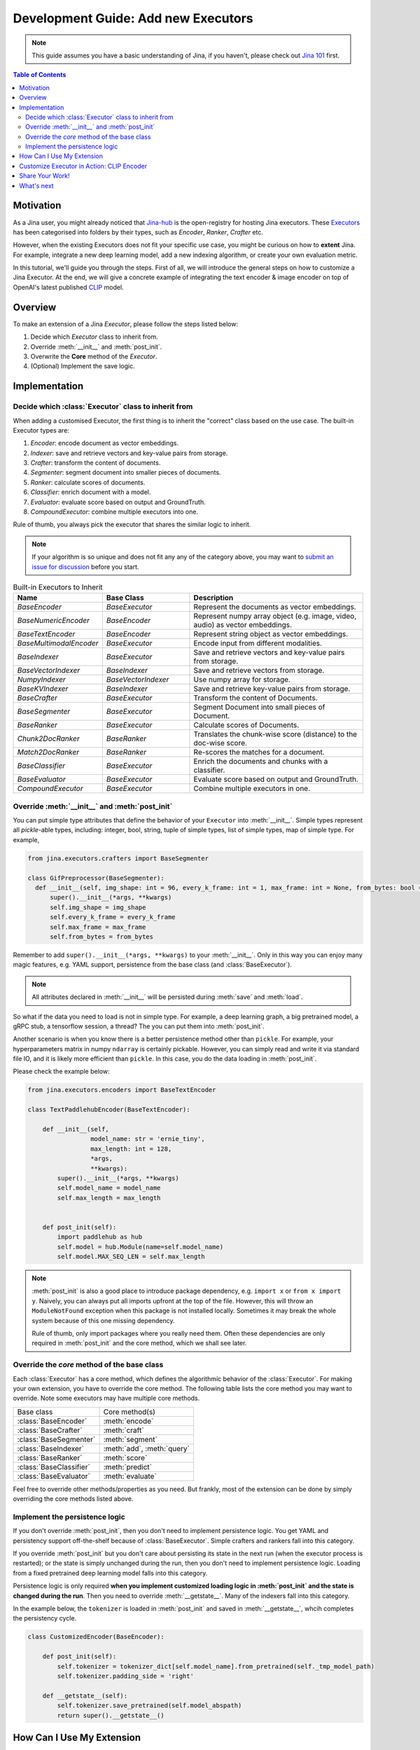 Development Guide: Add new Executors
=====================================

.. meta::
   :description: Development Guide: Add new Executors
   :keywords: Jina, executor, model integration

.. note:: This guide assumes you have a basic understanding of Jina, if you haven't, please check out `Jina 101 <https://101.jina.ai>`_ first.

.. contents:: Table of Contents
    :depth: 2

Motivation
^^^^^^^^^^^

As a Jina user, you might already noticed that `Jina-hub <https://github.com/jina-ai/jina-hub>`_ is the open-registry for hosting Jina executors.
These `Executors <https://docs.jina.ai/chapters/all_exec.html>`_ has been categorised into folders by their types, such as `Encoder`, `Ranker`, `Crafter` etc.

However, when the existing Executors does not fit your specific use case,
you might be curious on how to **extent** Jina.
For example, integrate a new deep learning model,
add a new indexing algorithm,
or create your own evaluation metric.

In this tutorial, we'll guide you through the steps.
First of all, we will introduce the general steps on how to customize a Jina Executor.
At the end, we will give a concrete example of integrating the text encoder & image encoder on top of OpenAI's latest published `CLIP <https://github.com/openai/CLIP>`_ model.

Overview
^^^^^^^^^

To make an extension of a Jina `Executor`, please follow the steps listed below:

1. Decide which `Executor` class to inherit from.
2. Override :meth:`__init__` and :meth:`post_init`.
3. Overwrite the **Core** method of the `Executor`.
4. (Optional) Implement the save logic.

Implementation
^^^^^^^^^^^^^^^

Decide which :class:`Executor` class to inherit from
-----------------------------------------------------

When adding a customised Executor, the first thing is to inherit the "correct" class based on the use case.
The built-in Executor types are:

1. `Encoder`: encode document as vector embeddings.
2. `Indexer`: save and retrieve vectors and key-value pairs from storage.
3. `Crafter`:  transform the content of documents.
4. `Segmenter`:  segment document into smaller pieces of documents.
5. `Ranker`: calculate scores of documents.
6. `Classifier`: enrich document with a model.
7. `Evaluator`: evaluate score based on output and GroundTruth.
8. `CompoundExecutor`: combine multiple executors into one.

Rule of thumb, you always pick the executor that shares the similar logic to inherit.

.. note:: If your algorithm is so unique and does not fit any any of the category above, you may want to `submit an issue for discussion <https://github.com/jina-ai/jina/issues>`_ before you start.

.. list-table:: Built-in Executors to Inherit
   :widths: 25 25 50
   :header-rows: 1

   * - Name
     - Base Class
     - Description
   * - `BaseEncoder`
     - `BaseExecutor`
     - Represent the documents as vector embeddings.
   * - `BaseNumericEncoder`
     - `BaseEncoder`
     - Represent numpy array object (e.g. image, video, audio) as vector embeddings.
   * - `BaseTextEncoder`
     - `BaseEncoder`
     - Represent string object as vector embeddings.
   * - `BaseMultimodalEncoder`
     - `BaseExecutor`
     - Encode input from different modalities.
   * - `BaseIndexer`
     - `BaseExecutor`
     - Save and retrieve vectors and key-value pairs from storage.
   * - `BaseVectorIndexer`
     - `BaseIndexer`
     - Save and retrieve vectors from storage.
   * - `NumpyIndexer`
     - `BaseVectorIndexer`
     - Use numpy array for storage.
   * - `BaseKVIndexer`
     - `BaseIndexer`
     - Save and retrieve key-value pairs from storage.
   * - `BaseCrafter`
     - `BaseExecutor`
     - Transform the content of Documents.
   * - `BaseSegmenter`
     - `BaseExecutor`
     - Segment Document into small pieces of Document.
   * - `BaseRanker`
     - `BaseExecutor`
     - Calculate scores of Documents.
   * - `Chunk2DocRanker`
     - `BaseRanker`
     - Translates the chunk-wise score (distance) to the doc-wise score.
   * - `Match2DocRanker`
     - `BaseRanker`
     - Re-scores the matches for a document.
   * - `BaseClassifier`
     - `BaseExecutor`
     - Enrich the documents and chunks with a classifier.
   * - `BaseEvaluator`
     - `BaseExecutor`
     - Evaluate score based on output and GroundTruth.
   * - `CompoundExecutor`
     - `BaseExecutor`
     - Combine multiple executors in one.


Override :meth:`__init__` and :meth:`post_init`
------------------------------------------------

You can put simple type attributes that define the behavior of your ``Executor`` into :meth:`__init__`. Simple types represent all `pickle`-able types, including: integer, bool, string, tuple of simple types, list of simple types, map of simple type. For example,

.. highlight:: python
.. code-block:: python

  from jina.executors.crafters import BaseSegmenter

  class GifPreprocessor(BaseSegmenter):
    def __init__(self, img_shape: int = 96, every_k_frame: int = 1, max_frame: int = None, from_bytes: bool = False, *args, **kwargs):
        super().__init__(*args, **kwargs)
        self.img_shape = img_shape
        self.every_k_frame = every_k_frame
        self.max_frame = max_frame
        self.from_bytes = from_bytes

Remember to add ``super().__init__(*args, **kwargs)`` to your :meth:`__init__`. Only in this way you can enjoy many magic features, e.g. YAML support, persistence from the base class (and :class:`BaseExecutor`).


.. note::

    All attributes declared in :meth:`__init__` will be persisted during :meth:`save`  and :meth:`load`.



So what if the data you need to load is not in simple type. For example, a deep learning graph, a big pretrained model, a gRPC stub, a tensorflow session, a thread? The you can put them into :meth:`post_init`.

Another scenario is when you know there is a better persistence method other than ``pickle``. For example, your hyperparameters matrix in numpy ``ndarray`` is certainly pickable. However, you can simply read and write it via standard file IO, and it is likely more efficient than ``pickle``. In this case, you do the data loading in :meth:`post_init`.

Please check the example below:


.. highlight:: python
.. code-block:: python

    from jina.executors.encoders import BaseTextEncoder

    class TextPaddlehubEncoder(BaseTextEncoder):

        def __init__(self,
                     model_name: str = 'ernie_tiny',
                     max_length: int = 128,
                     *args,
                     **kwargs):
            super().__init__(*args, **kwargs)
            self.model_name = model_name
            self.max_length = max_length


        def post_init(self):
            import paddlehub as hub
            self.model = hub.Module(name=self.model_name)
            self.model.MAX_SEQ_LEN = self.max_length


.. note::

    :meth:`post_init` is also a good place to introduce package dependency, e.g. ``import x`` or ``from x import y``. Naively, you can always put all imports upfront at the top of the file. However, this will throw an ``ModuleNotFound`` exception when this package is not installed locally. Sometimes it may break the whole system because of this one missing dependency.

    Rule of thumb, only import packages where you really need them. Often these dependencies are only required in :meth:`post_init` and the core method, which we shall see later.

Override the *core* method of the base class
--------------------------------------------

Each :class:`Executor` has a core method, which defines the algorithmic behavior of the :class:`Executor`. For making your own extension, you have to override the core method. The following table lists the core method you may want to override. Note some executors may have multiple core methods.


+-------------------------+-----------------------------+
|      Base class         |        Core method(s)       |
+-------------------------+-----------------------------+
| :class:`BaseEncoder`    |        :meth:`encode`       |
+-------------------------+-----------------------------+
| :class:`BaseCrafter`    |  :meth:`craft`              |
+-------------------------+-----------------------------+
| :class:`BaseSegmenter`  |   :meth:`segment`           |
+-------------------------+-----------------------------+
| :class:`BaseIndexer`    |  :meth:`add`, :meth:`query` |
+-------------------------+-----------------------------+
| :class:`BaseRanker`     |  :meth:`score`              |
+-------------------------+-----------------------------+
| :class:`BaseClassifier` |    :meth:`predict`          |
+-------------------------+-----------------------------+
| :class:`BaseEvaluator`  |   :meth:`evaluate`          |
+-------------------------+-----------------------------+

Feel free to override other methods/properties as you need. But frankly, most of the extension can be done by simply overriding the core methods listed above.


Implement the persistence logic
-------------------------------

If you don't override :meth:`post_init`, then you don't need to implement persistence logic. You get YAML and persistency support off-the-shelf because of :class:`BaseExecutor`. Simple crafters and rankers fall into this category.

If you override :meth:`post_init` but you don't care about persisting its state in the next run (when the executor process is restarted); or the state is simply unchanged during the run, then you don't need to implement persistence logic. Loading from a fixed pretrained deep learning model falls into this category.

Persistence logic is only required **when you implement customized loading logic in :meth:`post_init` and the state is changed during the run**. Then you need to override :meth:`__getstate__`. Many of the indexers fall into this category.


In the example below, the ``tokenizer`` is loaded in :meth:`post_init` and saved in :meth:`__getstate__`, whcih completes the persistency cycle.

.. highlight:: python
.. code-block:: python

    class CustomizedEncoder(BaseEncoder):

        def post_init(self):
            self.tokenizer = tokenizer_dict[self.model_name].from_pretrained(self._tmp_model_path)
            self.tokenizer.padding_side = 'right'

        def __getstate__(self):
            self.tokenizer.save_pretrained(self.model_abspath)
            return super().__getstate__()


How Can I Use My Extension
^^^^^^^^^^^^^^^^^^^^^^^^^^^

You can use the extension by specifying ``py_modules`` in the YAML file. For example, your extension Python file is called ``my_encoder.py``, which describes :class:`MyEncoder`. Then you can define a YAML file (say ``my.yml``) as follows:

.. highlight:: yaml
.. code-block:: yaml

    !MyEncoder
    with:
      greetings: hello im external encoder
    metas:
      py_modules: my_encoder.py

.. note::

    You can also assign a list of files to ``metas.py_modules`` if your Python logic is splitted over multiple files. This YAML file and all Python extension files should be put under the same directory.

Then simply use it in Jina CLI by specifying ``jina pod --uses=my.yml``, or ``Flow().add(uses='my.yml')`` in Flow API.


.. warning::

    If you use customized executor inside a :class:`jina.executors.CompoundExecutor`, then you only need to set ``metas.py_modules`` at the root level, not at the sub-component level.


Customize Executor in Action: CLIP Encoder
^^^^^^^^^^^^^^^^^^^^^^^^^^^^^^^^^^^^^^^^^^^^^^^^^^^^^^^^^^^^

`CLIP <https://github.com/openai/CLIP>`_ (Contrastive Language-Image Pre-Training) is a neural network trained on a variety of (image, text) pairs.
It can be instructed in natural language to predict the most relevant text snippet given an image.

The pre-trained CLIP model is able to transform both images and text into the same latent space,
where they can be compared using a similarity measure.
We will use CLIP as an example to see how to create :term:`Encoder` powered by CLIP model,
for text-to-image search.
You can refer to our `cross model search <https://github.com/jina-ai/examples/tree/master/cross-modal-search>`_ to find the example.

Since CLIP maps image and text into a common latent space,
it's objective is to represent documents as vector embeddings.
So we need to inherit from `BaseEncoder` class.
To encode a piece of text using CLIP, we might create a `CLIPTextEncoder` and inherit from `BaseTextEncoder`.
To encoder an image using CLIP, we might create a `CLIPImageEncoder` and inherit from `BaseNumericEncoder`.

The next step is to override :meth:`__init__` and :meth:`post_init`.
For :meth:`__init__`, we could specify a new parameter called `model_name` since CLIP has 2 pre-trained models,
i.e. ResNet50 and ViT-B/32.
As was mentioned before, it is a good practice to load pre-trained model inside :meth:`post_init`, now we have an Encoder like this:

.. highlight:: python
.. code-block:: python

    class CLIPTextEncoder(BaseTextEncoder):
        """Encode text into vector embeddings powered by OpenAI's CLIP model."""

        def __init__(
            self,
            model_name: str ='ViT-B/32',
            *args, **kwargs
        ):
            super().__init__(*args, **kwargs)
            self.model_name = model_name

        def post_init(self):
            """Load pre-trained CLIP model."""
            import clip
            model, _ = clip.load(self.model_name, self.device)
            self.model = model

        # the rest of the code

At the end, we need to overwrite the *core* method of the Executor.
Since it is an Encoder, we need to overwrite the :meth:`encode`.

.. highlight:: python
.. code-block:: python

    class CLIPTextEncoder(BaseTextEncoder):
        """Encode text into vector embeddings powered by OpenAI's CLIP model."""

        def __init__(
            self,
            model_name: str ='ViT-B/32',
            *args, **kwargs
        ):
            super().__init__(*args, **kwargs)
            self.model_name = model_name

        def post_init(self):
            """Load pre-trained CLIP model."""
            import clip
            model, _ = clip.load(self.model_name, self.device)
            self.model = model

        def encode(self, data: 'np.ndarray', *args, **kwargs) -> 'np.ndarray':
            tensor = clip.tokenize(data)
            with torch.no_grad():
                encoded_data = self.model.encode_text(tensor)
            return encoded_data.cpu().numpy()

In the code sample above, we called CLIP's :meth:`encode_text` to use the pre-trained CLIP model and encode input data into vector embeddings.

.. note:: The example above is a minimum working example of a `CLIPTextEncoder`, for full features such as GPU support, batching and dockerization, please checkout `Jina-hub <https://github.com/jina-ai/jina-hub/tree/master/encoders>`_.

The same applies to `CLIPImageEncoder`, the only difference is to use :meth:`self.model.encode_image` in :meth:`encode`.
Last but not least, create the YAML configuration for the encoder and use it with Jina CLI or Flow API.

.. highlight:: yaml
.. code-block:: yaml

    !CLIPTextEncoder
    metas:
      py_modules:
        - __init__.py

Then use it in Jina CLI by specifying ``jina pod --uses=config.yml``,
or ``Flow().add(uses='config.yml')`` in Flow API.
And you have a good foundation to build your index/query Flow powered by CLIP.

Share Your Work!
^^^^^^^^^^^^^^^^^^^^^

If you would like to share your customized Executor with the community, more than welcome!
We use `cookiecutter <https://github.com/cookiecutter/cookiecutter>`_ to create Jina Executor from the template.

.. note:: Install Docker and run `pip install "jina[devel]"` before you start.

To make sure your work has a good shape, Jina provides a wizard to help you create a Executor, start it with `jina hub new --type pod`.
It will generate a standard Executor project like this:

.. highlight:: text
.. code-block:: text

    CLIPTextEncoder/
    ├── Dockerfile
    ├── manifest.yml
    ├── README.md
    ├── config.yml
    ├── requirements.txt
    ├── __init__.py
    └── tests/
        ├── test_CLIPTextEncoder.py
        └── __init__.py

And you can put your customized Encoder, such as `CLIPTextEncoder` inside `__init__.py`.
The YAML configurations should be placed in `config.yml`.

To ensure your customised Executor, such as `CLIPTextEncoder` performs exactly the same as the original CLIP model,
please add tests inside `tests` folder.
For example, encode some text data with the raw CLIP model, and assert we get the same result with `CLIPTextEncoder`.

Please build and test your Encoder locally with:

.. highlight:: shell
.. code-block:: shell

    jina hub build -t jinahub/type.kind.jina-image-name:image_version-jina_version <your_folder>

Once tested, you should login to jina hub with `jina hub login`, copy/paste the token into GitHub to verify your account.
Now you are able to push your work to jina hub:

.. highlight:: shell
.. code-block:: shell

    jina hub push jinahub/type.kind.jina-image-name:image-jina_version

In our example, the type is `pod`, kind is `encoders` and `jina-image-name` is `cliptextencoder` and `clipimageencoder`.


What's next
^^^^^^^^^^^
Thanks for your time and effort while reading this guide!

Please checkout `Jina-Hub <https://github.com/jina-ai/jina-hub>`_ to explore the executors.
If you still have questions, feel free to `submit an issue <https://github.com/jina-ai/jina/issues>`_ or post a message in our `community slack channel <https://docs.jina.ai/chapters/CONTRIBUTING.html#join-us-on-slack>`_ .

To gain a deeper knowledge on the implementation of Jina Executors, you can find the source code `here <https://github.com/jina-ai/jina/tree/master/jina/executors>`_.
